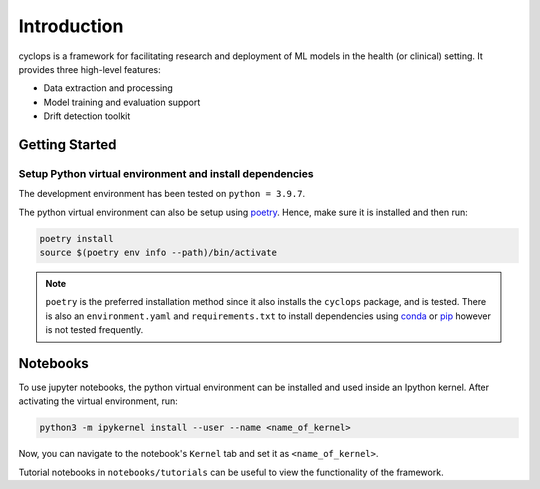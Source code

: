 
************
Introduction
************

cyclops is a framework for facilitating research and deployment of ML models
in the health (or clinical) setting. It provides three high-level features:

* Data extraction and processing
* Model training and evaluation support
* Drift detection toolkit

Getting Started
---------------

Setup Python virtual environment and install dependencies
^^^^^^^^^^^^^^^^^^^^^^^^^^^^^^^^^^^^^^^^^^^^^^^^^^^^^^^^^

The development environment has been tested on ``python = 3.9.7``.


The python virtual environment can also be setup using
`poetry <https://python-poetry.org/docs/#installation>`_. Hence, make sure it is
installed and then run:

.. code-block:: bash

    poetry install
    source $(poetry env info --path)/bin/activate


.. note::
    ``poetry`` is the preferred installation method since it also installs
    the ``cyclops`` package, and is tested. There is also an ``environment.yaml``
    and ``requirements.txt`` to install dependencies using
    `conda <https://docs.conda.io/en/latest/miniconda.html>`_ or
    `pip <https://pypi.org/project/pip/>`_ however is not tested frequently.


Notebooks
---------

To use jupyter notebooks, the python virtual environment can be installed and
used inside an Ipython kernel. After activating the virtual environment, run:

.. code-block:: bash

   python3 -m ipykernel install --user --name <name_of_kernel>

Now, you can navigate to the notebook's ``Kernel`` tab and set it as
``<name_of_kernel>``.

Tutorial notebooks in ``notebooks/tutorials`` can be useful to view the
functionality of the framework.
